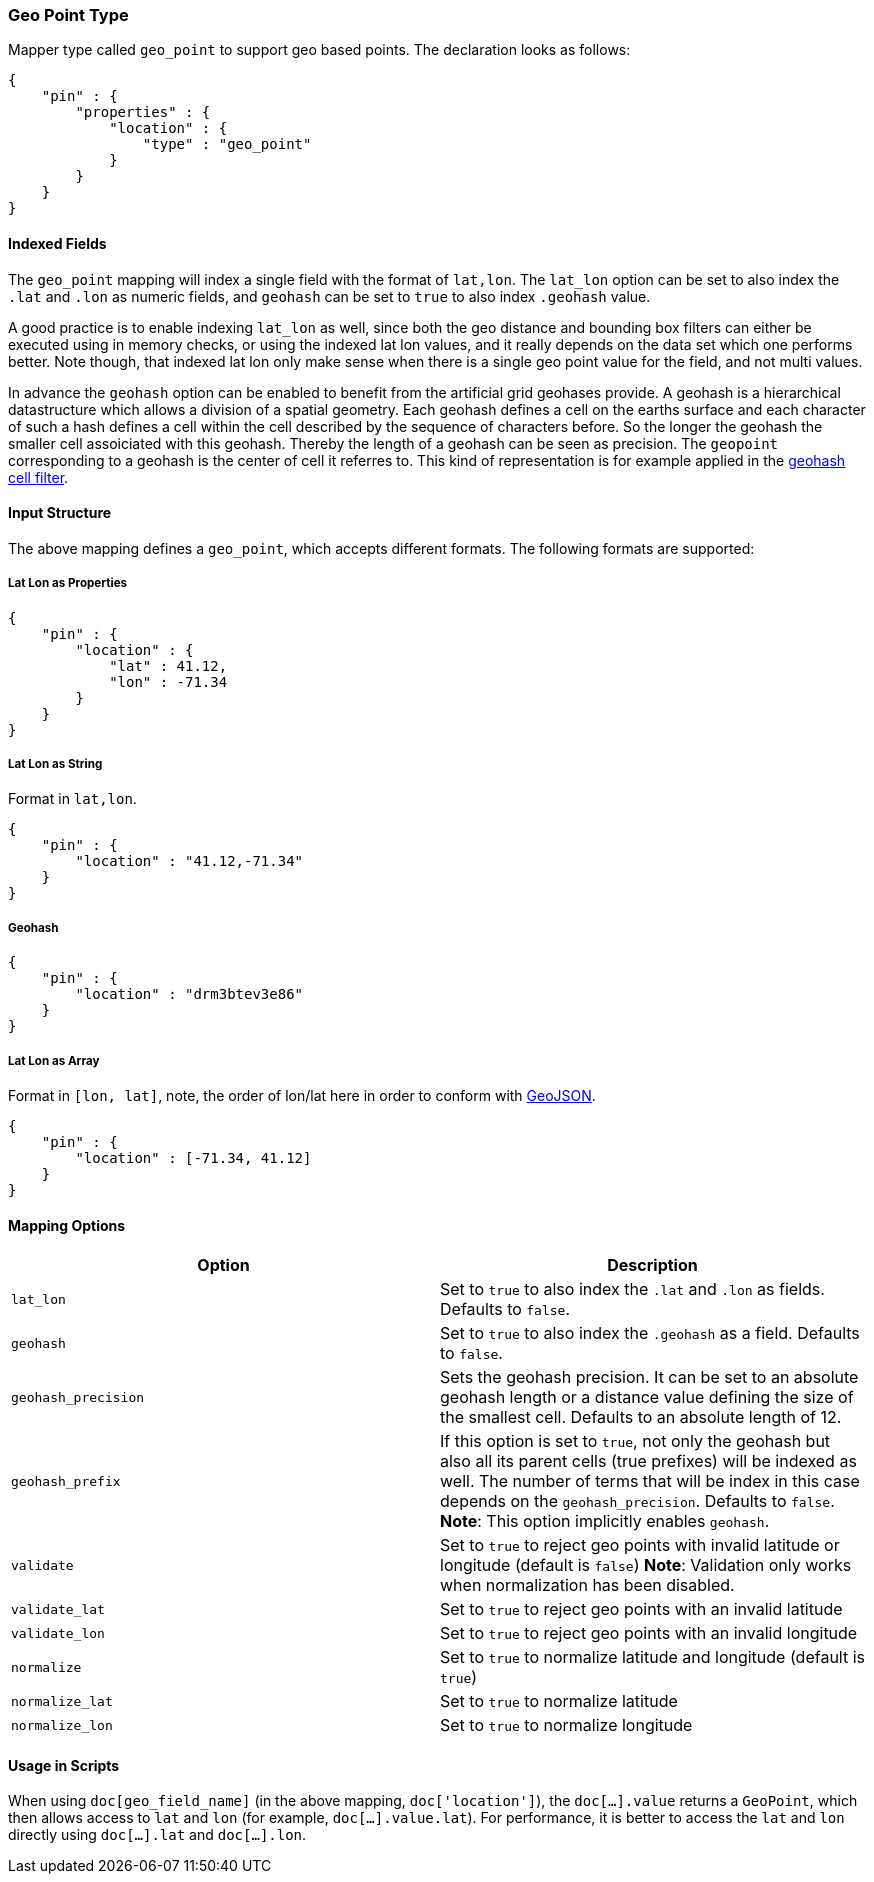 [[mapping-geo-point-type]]
=== Geo Point Type

Mapper type called `geo_point` to support geo based points. The
declaration looks as follows:

[source,js]
--------------------------------------------------
{
    "pin" : {
        "properties" : {
            "location" : {
                "type" : "geo_point"
            }
        }
    }
}
--------------------------------------------------

[float]
==== Indexed Fields

The `geo_point` mapping will index a single field with the format of
`lat,lon`. The `lat_lon` option can be set to also index the `.lat` and
`.lon` as numeric fields, and `geohash` can be set to `true` to also
index `.geohash` value.

A good practice is to enable indexing `lat_lon` as well, since both the
geo distance and bounding box filters can either be executed using in
memory checks, or using the indexed lat lon values, and it really
depends on the data set which one performs better. Note though, that
indexed lat lon only make sense when there is a single geo point value
for the field, and not multi values.

In advance the `geohash` option can be enabled to benefit from the
artificial grid geohases provide. A geohash is a hierarchical
datastructure which allows a division of a spatial geometry. Each
geohash defines a cell on the earths surface and each character of
such a hash defines a cell within the cell described by the sequence
of characters before. So the longer the geohash the smaller cell
assoiciated with this geohash. Thereby the length of a geohash can be
seen as precision. The `geopoint` corresponding to a geohash is the
center of cell it referres to. This kind of representation is for
example applied in the <<query-dsl-geohash-cell-filter,geohash cell filter>>.

[float]
==== Input Structure

The above mapping defines a `geo_point`, which accepts different
formats. The following formats are supported:

[float]
===== Lat Lon as Properties

[source,js]
--------------------------------------------------
{
    "pin" : {
        "location" : {
            "lat" : 41.12,
            "lon" : -71.34
        }
    }
}
--------------------------------------------------

[float]
===== Lat Lon as String

Format in `lat,lon`.

[source,js]
--------------------------------------------------
{
    "pin" : {
        "location" : "41.12,-71.34"
    }
}
--------------------------------------------------

[float]
===== Geohash

[source,js]
--------------------------------------------------
{
    "pin" : {
        "location" : "drm3btev3e86"
    }
}
--------------------------------------------------

[float]
===== Lat Lon as Array

Format in `[lon, lat]`, note, the order of lon/lat here in order to
conform with http://geojson.org/[GeoJSON].

[source,js]
--------------------------------------------------
{
    "pin" : {
        "location" : [-71.34, 41.12]
    }
}
--------------------------------------------------

[float]
==== Mapping Options

[cols="<,<",options="header",]
|=======================================================================
|Option |Description
|`lat_lon` |Set to `true` to also index the `.lat` and `.lon` as fields.
Defaults to `false`.

|`geohash` |Set to `true` to also index the `.geohash` as a field.
Defaults to `false`.

|`geohash_precision` |Sets the geohash precision. It can be set to an
absolute geohash length or a distance value defining the size of the
smallest cell. Defaults to an absolute length of 12.

|`geohash_prefix` |If this option is set to `true`, not only the geohash
but also all its parent cells (true prefixes) will be indexed as well. The
number of terms that will be index in this case depends on the
`geohash_precision`. Defaults to `false`. *Note*: This option implicitly
enables `geohash`.

|`validate` |Set to `true` to reject geo points with invalid latitude or
longitude (default is `false`) *Note*: Validation only works when
normalization has been disabled.

|`validate_lat` |Set to `true` to reject geo points with an invalid
latitude

|`validate_lon` |Set to `true` to reject geo points with an invalid
longitude

|`normalize` |Set to `true` to normalize latitude and longitude (default
is `true`)

|`normalize_lat` |Set to `true` to normalize latitude

|`normalize_lon` |Set to `true` to normalize longitude
|=======================================================================

[float]
==== Usage in Scripts

When using `doc[geo_field_name]` (in the above mapping,
`doc['location']`), the `doc[...].value` returns a `GeoPoint`, which
then allows access to `lat` and `lon` (for example,
`doc[...].value.lat`). For performance, it is better to access the `lat`
and `lon` directly using `doc[...].lat` and `doc[...].lon`.
